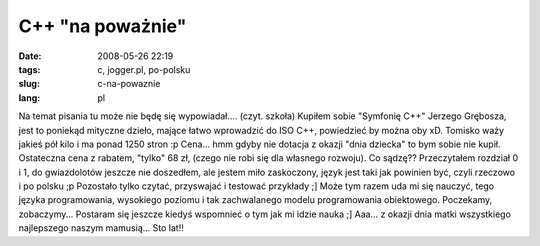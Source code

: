 C++ "na poważnie"
#################
:date: 2008-05-26 22:19
:tags: c, jogger.pl, po-polsku
:slug: c-na-powaznie
:lang: pl

Na temat pisania tu może nie będę się wypowiadał.... (czyt. szkoła)
Kupiłem sobie "Symfonię C++" Jerzego Grębosza, jest to poniekąd mityczne
dzieło, mające łatwo wprowadzić do ISO C++, powiedzieć by można oby xD.
Tomisko waży jakieś pół kilo i ma ponad 1250 stron :p Cena... hmm gdyby
nie dotacja z okazji "dnia dziecka" to bym sobie nie kupił. Ostateczna
cena z rabatem, "tylko" 68 zł, (czego nie robi się dla własnego
rozwoju). |image0| Co sądzę?? Przeczytałem rozdział 0 i 1, do
gwiazdolotów jeszcze nie doszedłem, ale jestem miło zaskoczony, język
jest taki jak powinien być, czyli rzeczowo i po polsku ;p Pozostało
tylko czytać, przyswajać i testować przykłady ;] Może tym razem uda mi
się nauczyć, tego języka programowania, wysokiego poziomu i tak
zachwalanego modelu programowania obiektowego. Poczekamy, zobaczymy...
Postaram się jeszcze kiedyś wspomnieć o tym jak mi idzie nauka ;] Aaa...
z okazji dnia matki wszystkiego najlepszego naszym mamusią... Sto lat!!

.. raw:: html

   </p>

.. |image0| image:: http://lh6.ggpht.com/bzyx90/SDsa4iVY45I/AAAAAAAAAcY/U3sA9VgBFMs/s288/DSC02087.JPG
   :target: http://picasaweb.google.pl/bzyx90/BzyxJoggerPl/photo#5204783352948253586

